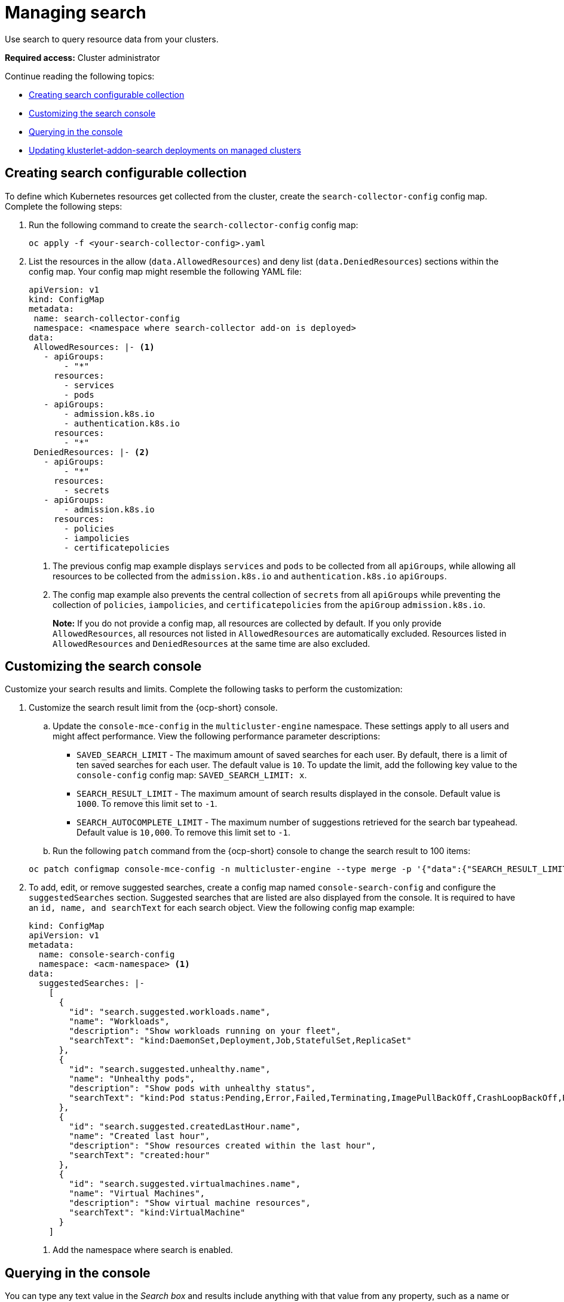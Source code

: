 [#managing-search]
= Managing search

Use search to query resource data from your clusters. 

*Required access:* Cluster administrator

Continue reading the following topics:

- <<creating-search-configurable-collection,Creating search configurable collection>>
- <<customizing-search-console,Customizing the search console>>
- <<querying-in-the-console,Querying in the console>>
- <<updating-klusterlet-addons-managed,Updating klusterlet-addon-search deployments on managed clusters>>

[#creating-search-configurable-collection]
== Creating search configurable collection

To define which Kubernetes resources get collected from the cluster, create the `search-collector-config` config map. Complete the following steps: 

. Run the following command to create the `search-collector-config` config map: 

+
[source,bash]
----
oc apply -f <your-search-collector-config>.yaml
----

. List the resources in the allow (`data.AllowedResources`) and deny list (`data.DeniedResources`) sections within the config map. Your config map might resemble the following YAML file: 

+
[source,yaml]
----
apiVersion: v1
kind: ConfigMap
metadata:
 name: search-collector-config
 namespace: <namespace where search-collector add-on is deployed>
data:
 AllowedResources: |- <1>
   - apiGroups:
       - "*"
     resources: 
       - services
       - pods
   - apiGroups:
       - admission.k8s.io
       - authentication.k8s.io
     resources:
       - "*"
 DeniedResources: |- <2>
   - apiGroups:
       - "*"
     resources:
       - secrets
   - apiGroups:
       - admission.k8s.io
     resources:
       - policies
       - iampolicies
       - certificatepolicies
----
+
<1> The previous config map example displays `services` and `pods` to be collected from all `apiGroups`, while allowing all resources to be collected from the `admission.k8s.io` and `authentication.k8s.io` `apiGroups`. 
<2> The config map example also prevents the central collection of `secrets` from all `apiGroups` while preventing the collection of `policies`, `iampolicies`, and `certificatepolicies` from the `apiGroup` `admission.k8s.io`.
+
*Note:* If you do not provide a config map, all resources are collected by default. If you only provide `AllowedResources`, all resources not listed in `AllowedResources` are automatically excluded. Resources listed in `AllowedResources` and `DeniedResources` at the same time are also  excluded. 

[#customizing-search-console]
== Customizing the search console

Customize your search results and limits. Complete the following tasks to perform the customization:

. Customize the search result limit from the {ocp-short} console.
.. Update the `console-mce-config` in the `multicluster-engine` namespace. These settings apply to all users and might affect performance. View the following performance parameter descriptions:
+
- `SAVED_SEARCH_LIMIT` - The maximum amount of saved searches for each user. By default, there is a limit of ten saved searches for each user. The default value is `10`. To update the limit, add the following key value to the `console-config` config map: `SAVED_SEARCH_LIMIT: x`.
- `SEARCH_RESULT_LIMIT` - The maximum amount of search results displayed in the console. Default value is `1000`. To remove this limit set to `-1`.
- `SEARCH_AUTOCOMPLETE_LIMIT` - The maximum number of suggestions retrieved for the search bar typeahead. Default value is `10,000`. To remove this limit set to `-1`.

.. Run the following `patch` command from the {ocp-short} console to change the search result to 100 items:

+
[source,bash]
----
oc patch configmap console-mce-config -n multicluster-engine --type merge -p '{"data":{"SEARCH_RESULT_LIMIT":"100"}}'
----

. To add, edit, or remove suggested searches, create a config map named `console-search-config` and configure the `suggestedSearches` section. Suggested searches that are listed are also displayed from the console. It is required to have an `id, name, and searchText` for each search object. View the following config map example:

+
[source,yaml]
----
kind: ConfigMap
apiVersion: v1
metadata:
  name: console-search-config
  namespace: <acm-namespace> <1>
data:
  suggestedSearches: |-
    [
      {
        "id": "search.suggested.workloads.name",
        "name": "Workloads",
        "description": "Show workloads running on your fleet",
        "searchText": "kind:DaemonSet,Deployment,Job,StatefulSet,ReplicaSet"
      },
      {
        "id": "search.suggested.unhealthy.name",
        "name": "Unhealthy pods",
        "description": "Show pods with unhealthy status",
        "searchText": "kind:Pod status:Pending,Error,Failed,Terminating,ImagePullBackOff,CrashLoopBackOff,RunContainerError,ContainerCreating"
      },
      {
        "id": "search.suggested.createdLastHour.name",
        "name": "Created last hour",
        "description": "Show resources created within the last hour",
        "searchText": "created:hour"
      },
      {
        "id": "search.suggested.virtualmachines.name",
        "name": "Virtual Machines",
        "description": "Show virtual machine resources",
        "searchText": "kind:VirtualMachine"
      }
    ] 
----
+
<1> Add the namespace where search is enabled.

[#querying-in-the-console]
== Querying in the console

You can type any text value in the _Search box_ and results include anything with that value from any property, such as a name or namespace. Queries that contain an empty space are not supported.

For more specific search results, include the property selector in your search. You can combine related values for the property for a more precise scope of your search. For example, search for `cluster:dev red` to receive results that match the string "red" in the `dev` cluster. 

Complete the following steps to make queries with search:

. Click *Search* in the navigation menu.
. Type a word in the _Search box_, then Search finds your resources that contain that value.
- As you search for resources, you receive other resources that are related to your original search result, which help you visualize how the resources interact with other resources in the system.
- Search returns and lists each cluster with the resource that you search.
For resources in the _hub_ cluster, the cluster name is displayed as _local-cluster_.
- Your search results are grouped by `kind`, and each resource `kind` is grouped in a table.
- Your search options depend on your cluster objects.
- You can refine your results with specific labels.
Search is case-sensitive when you query labels.
See the following examples that you can select for filtering: `name`, `namespace`, `status`, and other resource fields. Auto-complete provides suggestions to refine your search. See the following example:
+
- Search for a single field, such as `kind:pod` to find all pod resources.
- Search for multiple fields, such as `kind:pod namespace:default` to find the pods in the default namespace.
+
*Notes:*
+
** When you search for more than one property selector with multiple values, the search returns either of the values that were queried. View the following examples:
** When you search for `kind:Pod name:a`, any pod named `a` is returned.
** When you search for `kind:Pod name:a,b`, any pod named `a` or `b` are returned.
** Search for `kind:pod status:!Running` to find all pod resources where the status is not `Running`.
** Search for `kind:pod restarts:>1` to find all pods that restarted at least twice.
. If you want to save your search, click the *Save search* icon.
. To download your search results, select the *Export as CSV* button.

[#updating-klusterlet-addons-managed]
== Updating klusterlet-addon-search deployments on managed clusters

To collect the Kubernetes objects from the managed clusters, the `klusterlet-addon-search` pod is run on all the managed clusters where search is enabled. This deployment is run in the `open-cluster-management-agent-addon` namespace. A managed cluster with a high number of resources might require more memory for the `klusterlet-addon-search` deployment to function.

Resource requirements for the `klusterlet-addon-search` pod in a managed cluster can be specified in the `ManagedClusterAddon` custom resource in your {product-title-short} hub cluster. There is a namespace for each managed cluster with the managed cluster name. Complete the following steps:

. Edit the `ManagedClusterAddon` custom resource from the namespace matching the managed cluster name. Run the following command to update the resource requirement in `xyz` managed cluster:

+
[source,bash]
----
oc edit managedclusteraddon search-collector -n xyz
----

. Append the resource requirements as annotations. View the following example:

+
[source,yaml]
----
apiVersion: addon.open-cluster-management.io/v1alpha1
kind: ManagedClusterAddOn
metadata:
  annotations: addon.open-cluster-management.io/search_memory_limit: 2048Mi
  addon.open-cluster-management.io/search_memory_request: 512Mi
----

The annotation overrides the resource requirements on the managed clusters and automatically restarts the pod with new resource requirements.

*Note:* You can discover all resources defined in your managed cluster by using the API Explorer in the console. Alternatively, you can discover all resources by running the following command: `oc api-resources`

[#add-resources-search]
== Additional resources

- See link:../global_hub/global_hub_overview.adoc#multicluster-global-hub[{global-hub} for more details.
- See xref:../observability/observe_environments_intro.adoc#observing-environments-intro[Observing environments introduction].

